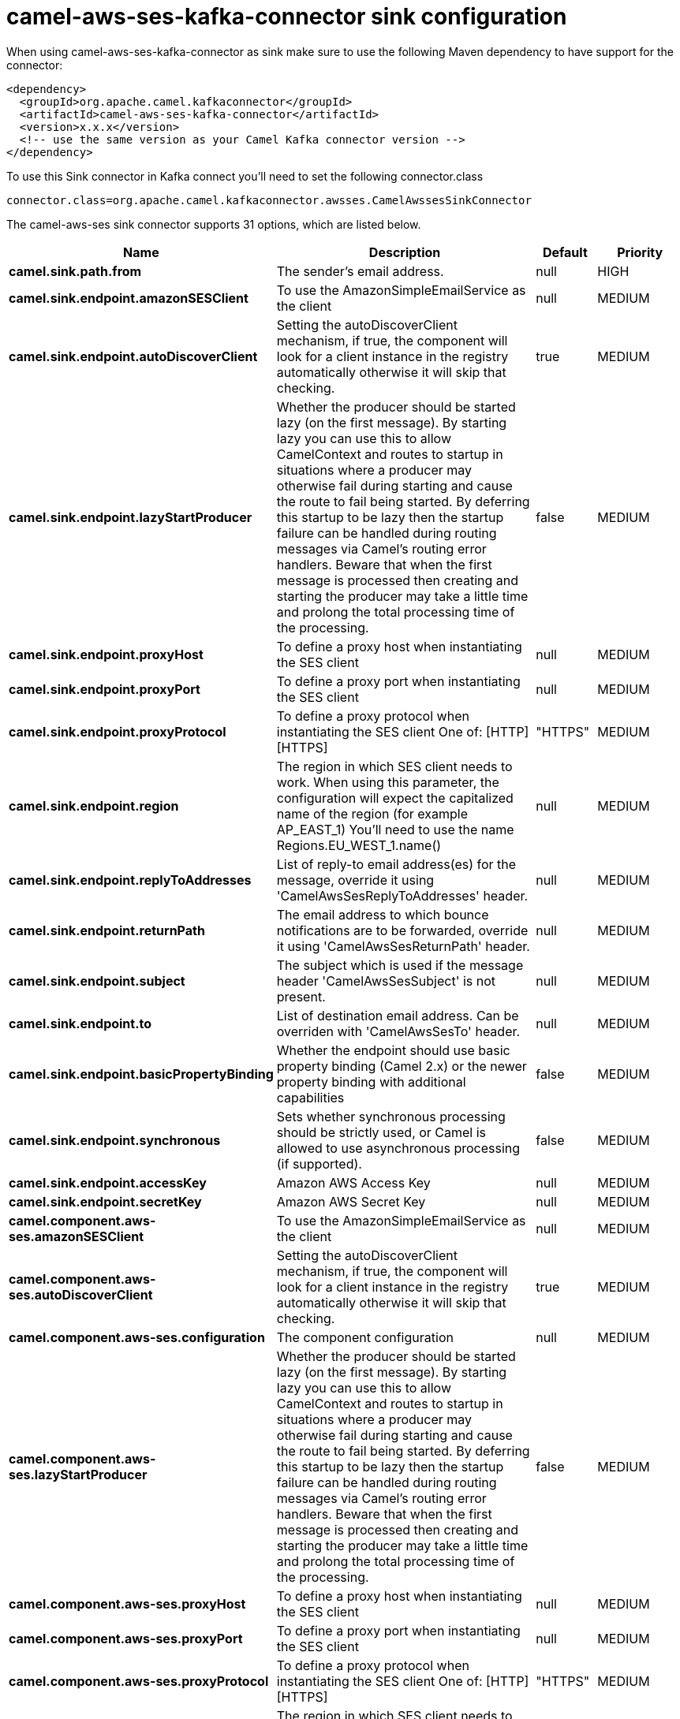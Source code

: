 // kafka-connector options: START
[[camel-aws-ses-kafka-connector-sink]]
= camel-aws-ses-kafka-connector sink configuration

When using camel-aws-ses-kafka-connector as sink make sure to use the following Maven dependency to have support for the connector:

[source,xml]
----
<dependency>
  <groupId>org.apache.camel.kafkaconnector</groupId>
  <artifactId>camel-aws-ses-kafka-connector</artifactId>
  <version>x.x.x</version>
  <!-- use the same version as your Camel Kafka connector version -->
</dependency>
----

To use this Sink connector in Kafka connect you'll need to set the following connector.class

[source,java]
----
connector.class=org.apache.camel.kafkaconnector.awsses.CamelAwssesSinkConnector
----


The camel-aws-ses sink connector supports 31 options, which are listed below.



[width="100%",cols="2,5,^1,2",options="header"]
|===
| Name | Description | Default | Priority
| *camel.sink.path.from* | The sender's email address. | null | HIGH
| *camel.sink.endpoint.amazonSESClient* | To use the AmazonSimpleEmailService as the client | null | MEDIUM
| *camel.sink.endpoint.autoDiscoverClient* | Setting the autoDiscoverClient mechanism, if true, the component will look for a client instance in the registry automatically otherwise it will skip that checking. | true | MEDIUM
| *camel.sink.endpoint.lazyStartProducer* | Whether the producer should be started lazy (on the first message). By starting lazy you can use this to allow CamelContext and routes to startup in situations where a producer may otherwise fail during starting and cause the route to fail being started. By deferring this startup to be lazy then the startup failure can be handled during routing messages via Camel's routing error handlers. Beware that when the first message is processed then creating and starting the producer may take a little time and prolong the total processing time of the processing. | false | MEDIUM
| *camel.sink.endpoint.proxyHost* | To define a proxy host when instantiating the SES client | null | MEDIUM
| *camel.sink.endpoint.proxyPort* | To define a proxy port when instantiating the SES client | null | MEDIUM
| *camel.sink.endpoint.proxyProtocol* | To define a proxy protocol when instantiating the SES client One of: [HTTP] [HTTPS] | "HTTPS" | MEDIUM
| *camel.sink.endpoint.region* | The region in which SES client needs to work. When using this parameter, the configuration will expect the capitalized name of the region (for example AP_EAST_1) You'll need to use the name Regions.EU_WEST_1.name() | null | MEDIUM
| *camel.sink.endpoint.replyToAddresses* | List of reply-to email address(es) for the message, override it using 'CamelAwsSesReplyToAddresses' header. | null | MEDIUM
| *camel.sink.endpoint.returnPath* | The email address to which bounce notifications are to be forwarded, override it using 'CamelAwsSesReturnPath' header. | null | MEDIUM
| *camel.sink.endpoint.subject* | The subject which is used if the message header 'CamelAwsSesSubject' is not present. | null | MEDIUM
| *camel.sink.endpoint.to* | List of destination email address. Can be overriden with 'CamelAwsSesTo' header. | null | MEDIUM
| *camel.sink.endpoint.basicPropertyBinding* | Whether the endpoint should use basic property binding (Camel 2.x) or the newer property binding with additional capabilities | false | MEDIUM
| *camel.sink.endpoint.synchronous* | Sets whether synchronous processing should be strictly used, or Camel is allowed to use asynchronous processing (if supported). | false | MEDIUM
| *camel.sink.endpoint.accessKey* | Amazon AWS Access Key | null | MEDIUM
| *camel.sink.endpoint.secretKey* | Amazon AWS Secret Key | null | MEDIUM
| *camel.component.aws-ses.amazonSESClient* | To use the AmazonSimpleEmailService as the client | null | MEDIUM
| *camel.component.aws-ses.autoDiscoverClient* | Setting the autoDiscoverClient mechanism, if true, the component will look for a client instance in the registry automatically otherwise it will skip that checking. | true | MEDIUM
| *camel.component.aws-ses.configuration* | The component configuration | null | MEDIUM
| *camel.component.aws-ses.lazyStartProducer* | Whether the producer should be started lazy (on the first message). By starting lazy you can use this to allow CamelContext and routes to startup in situations where a producer may otherwise fail during starting and cause the route to fail being started. By deferring this startup to be lazy then the startup failure can be handled during routing messages via Camel's routing error handlers. Beware that when the first message is processed then creating and starting the producer may take a little time and prolong the total processing time of the processing. | false | MEDIUM
| *camel.component.aws-ses.proxyHost* | To define a proxy host when instantiating the SES client | null | MEDIUM
| *camel.component.aws-ses.proxyPort* | To define a proxy port when instantiating the SES client | null | MEDIUM
| *camel.component.aws-ses.proxyProtocol* | To define a proxy protocol when instantiating the SES client One of: [HTTP] [HTTPS] | "HTTPS" | MEDIUM
| *camel.component.aws-ses.region* | The region in which SES client needs to work. When using this parameter, the configuration will expect the capitalized name of the region (for example AP_EAST_1) You'll need to use the name Regions.EU_WEST_1.name() | null | MEDIUM
| *camel.component.aws-ses.replyToAddresses* | List of reply-to email address(es) for the message, override it using 'CamelAwsSesReplyToAddresses' header. | null | MEDIUM
| *camel.component.aws-ses.returnPath* | The email address to which bounce notifications are to be forwarded, override it using 'CamelAwsSesReturnPath' header. | null | MEDIUM
| *camel.component.aws-ses.subject* | The subject which is used if the message header 'CamelAwsSesSubject' is not present. | null | MEDIUM
| *camel.component.aws-ses.to* | List of destination email address. Can be overriden with 'CamelAwsSesTo' header. | null | MEDIUM
| *camel.component.aws-ses.basicPropertyBinding* | Whether the component should use basic property binding (Camel 2.x) or the newer property binding with additional capabilities | false | LOW
| *camel.component.aws-ses.accessKey* | Amazon AWS Access Key | null | MEDIUM
| *camel.component.aws-ses.secretKey* | Amazon AWS Secret Key | null | MEDIUM
|===



The camel-aws-ses sink connector has no converters out of the box.





The camel-aws-ses sink connector has no transforms out of the box.





The camel-aws-ses sink connector has no aggregation strategies out of the box.
// kafka-connector options: END
